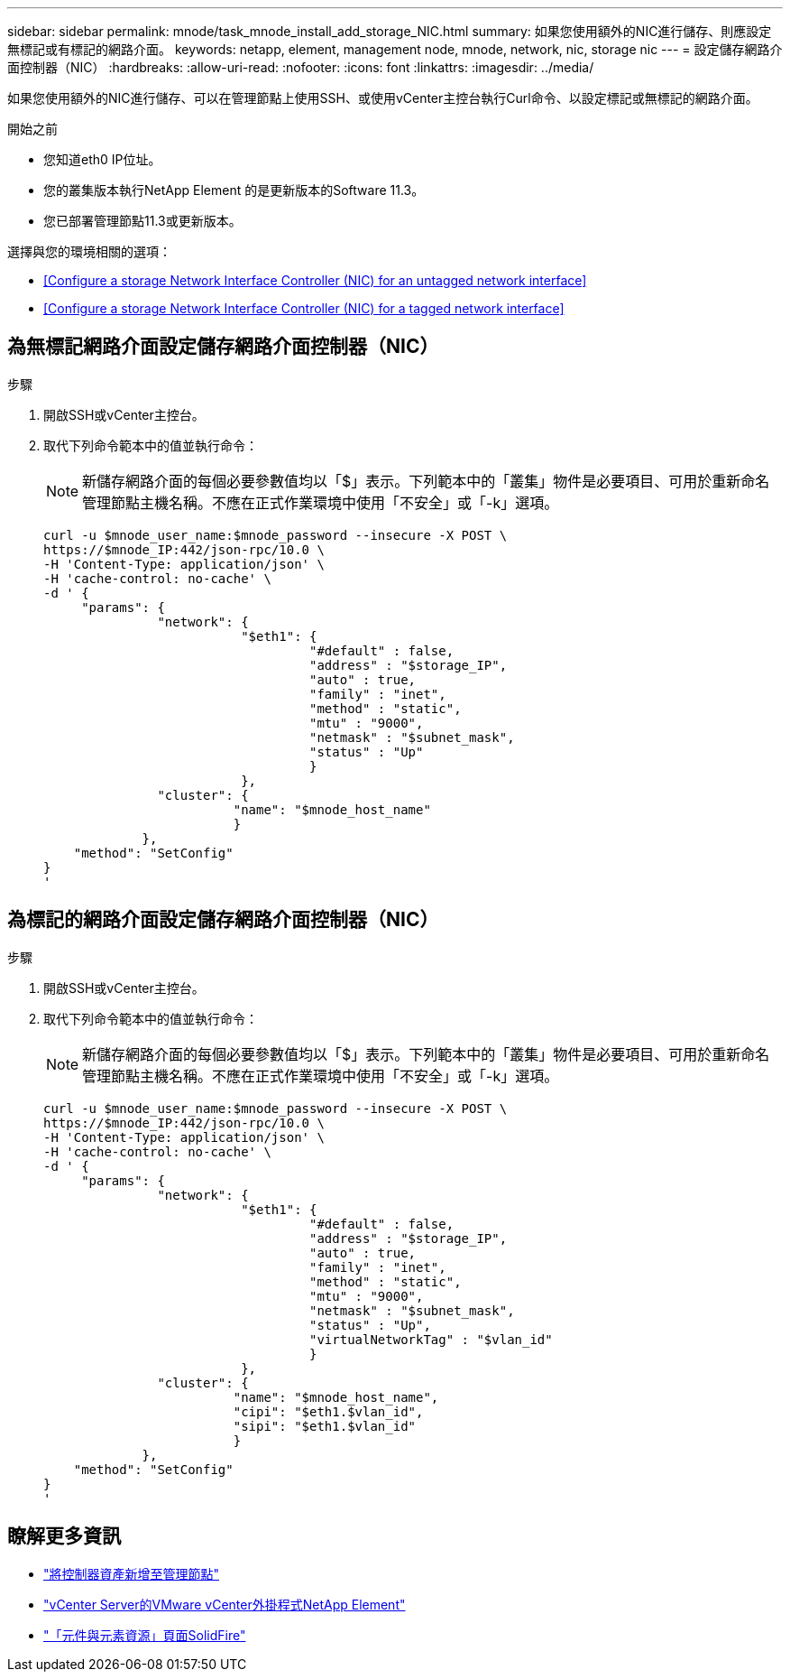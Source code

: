 ---
sidebar: sidebar 
permalink: mnode/task_mnode_install_add_storage_NIC.html 
summary: 如果您使用額外的NIC進行儲存、則應設定無標記或有標記的網路介面。 
keywords: netapp, element, management node, mnode, network, nic, storage nic 
---
= 設定儲存網路介面控制器（NIC）
:hardbreaks:
:allow-uri-read: 
:nofooter: 
:icons: font
:linkattrs: 
:imagesdir: ../media/


[role="lead"]
如果您使用額外的NIC進行儲存、可以在管理節點上使用SSH、或使用vCenter主控台執行Curl命令、以設定標記或無標記的網路介面。

.開始之前
* 您知道eth0 IP位址。
* 您的叢集版本執行NetApp Element 的是更新版本的Software 11.3。
* 您已部署管理節點11.3或更新版本。


選擇與您的環境相關的選項：

* <<Configure a storage Network Interface Controller (NIC) for an untagged network interface>>
* <<Configure a storage Network Interface Controller (NIC) for a tagged network interface>>




== 為無標記網路介面設定儲存網路介面控制器（NIC）

.步驟
. 開啟SSH或vCenter主控台。
. 取代下列命令範本中的值並執行命令：
+

NOTE: 新儲存網路介面的每個必要參數值均以「$」表示。下列範本中的「叢集」物件是必要項目、可用於重新命名管理節點主機名稱。不應在正式作業環境中使用「不安全」或「-k」選項。

+
[listing]
----
curl -u $mnode_user_name:$mnode_password --insecure -X POST \
https://$mnode_IP:442/json-rpc/10.0 \
-H 'Content-Type: application/json' \
-H 'cache-control: no-cache' \
-d ' {
     "params": {
               "network": {
                          "$eth1": {
                                   "#default" : false,
                                   "address" : "$storage_IP",
                                   "auto" : true,
                                   "family" : "inet",
                                   "method" : "static",
                                   "mtu" : "9000",
                                   "netmask" : "$subnet_mask",
                                   "status" : "Up"
                                   }
                          },
               "cluster": {
                         "name": "$mnode_host_name"
                         }
             },
    "method": "SetConfig"
}
'
----




== 為標記的網路介面設定儲存網路介面控制器（NIC）

.步驟
. 開啟SSH或vCenter主控台。
. 取代下列命令範本中的值並執行命令：
+

NOTE: 新儲存網路介面的每個必要參數值均以「$」表示。下列範本中的「叢集」物件是必要項目、可用於重新命名管理節點主機名稱。不應在正式作業環境中使用「不安全」或「-k」選項。

+
[listing]
----
curl -u $mnode_user_name:$mnode_password --insecure -X POST \
https://$mnode_IP:442/json-rpc/10.0 \
-H 'Content-Type: application/json' \
-H 'cache-control: no-cache' \
-d ' {
     "params": {
               "network": {
                          "$eth1": {
                                   "#default" : false,
                                   "address" : "$storage_IP",
                                   "auto" : true,
                                   "family" : "inet",
                                   "method" : "static",
                                   "mtu" : "9000",
                                   "netmask" : "$subnet_mask",
                                   "status" : "Up",
                                   "virtualNetworkTag" : "$vlan_id"
                                   }
                          },
               "cluster": {
                         "name": "$mnode_host_name",
                         "cipi": "$eth1.$vlan_id",
                         "sipi": "$eth1.$vlan_id"
                         }
             },
    "method": "SetConfig"
}
'
----


[discrete]
== 瞭解更多資訊

* link:task_mnode_add_assets.html["將控制器資產新增至管理節點"]
* https://docs.netapp.com/us-en/vcp/index.html["vCenter Server的VMware vCenter外掛程式NetApp Element"^]
* https://www.netapp.com/data-storage/solidfire/documentation["「元件與元素資源」頁面SolidFire"^]

